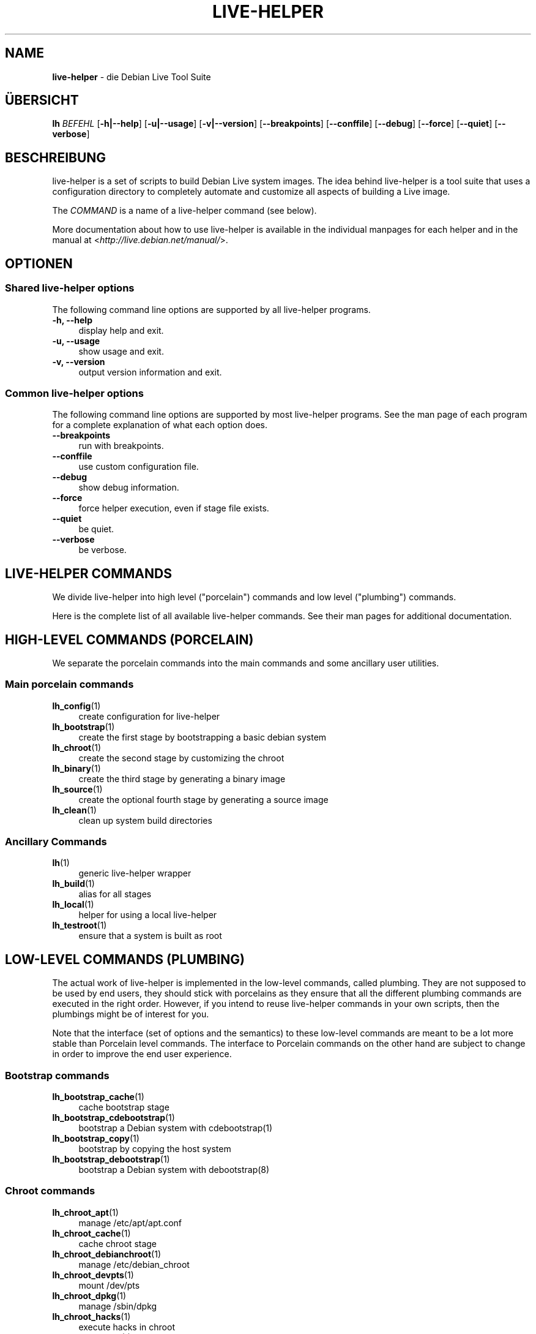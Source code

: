 .\"*******************************************************************
.\"
.\" This file was generated with po4a. Translate the source file.
.\"
.\"*******************************************************************
.TH LIVE\-HELPER 7 02.07.2010 2.0~a17 "Debian Live Projekt"

.SH NAME
\fBlive\-helper\fP \- die Debian Live Tool Suite

.SH ÜBERSICHT
.\" FIXME
.\" FIXME
\fBlh \fP\fIBEFEHL\fP [\fB\-h|\-\-help\fP] [\fB\-u|\-\-usage\fP] [\fB\-v|\-\-version\fP]
[\fB\-\-breakpoints\fP] [\fB\-\-conffile\fP] [\fB\-\-debug\fP] [\fB\-\-force\fP] [\fB\-\-quiet\fP]
[\fB\-\-verbose\fP]

.SH BESCHREIBUNG
.\" FIXME
live\-helper is a set of scripts to build Debian Live system images. The idea
behind live\-helper is a tool suite that uses a configuration directory to
completely automate and customize all aspects of building a Live image.
.PP
The \fICOMMAND\fP is a name of a live\-helper command (see below).
.PP
.\" FIXME
More documentation about how to use live\-helper is available in the
individual manpages for each helper and in the manual at
<\fIhttp://live.debian.net/manual/\fP>.

.SH OPTIONEN
.\" FIXME
.SS "Shared live\-helper options"
The following command line options are supported by all live\-helper
programs.
.IP "\fB\-h, \-\-help\fP" 4
display help and exit.
.IP "\fB\-u, \-\-usage\fP" 4
show usage and exit.
.IP "\fB\-v, \-\-version\fP" 4
output version information and exit.
.SS "Common live\-helper options"
The following command line options are supported by most live\-helper
programs. See the man page of each program for a complete explanation of
what each option does.
.IP \fB\-\-breakpoints\fP 4
run with breakpoints.
.IP \fB\-\-conffile\fP 4
use custom configuration file.
.IP \fB\-\-debug\fP 4
show debug information.
.IP \fB\-\-force\fP 4
force helper execution, even if stage file exists.
.IP \fB\-\-quiet\fP 4
be quiet.
.IP \fB\-\-verbose\fP 4
.\" FIXME
be verbose.

.SH "LIVE\-HELPER COMMANDS"
.\" FIXME
We divide live\-helper into high level ("porcelain") commands and low level
("plumbing") commands.
.PP
.\" FIXME
Here is the complete list of all available live\-helper commands. See their
man pages for additional documentation.

.SH "HIGH\-LEVEL COMMANDS (PORCELAIN)"
.\" FIXME
We separate the porcelain commands into the main commands and some ancillary
user utilities.
.SS "Main porcelain commands"
.IP \fBlh_config\fP(1) 4
create configuration for live\-helper
.IP \fBlh_bootstrap\fP(1) 4
create the first stage by bootstrapping a basic debian system
.IP \fBlh_chroot\fP(1) 4
create the second stage by customizing the chroot
.IP \fBlh_binary\fP(1) 4
create the third stage by generating a binary image
.IP \fBlh_source\fP(1) 4
create the optional fourth stage by generating a source image
.IP \fBlh_clean\fP(1) 4
clean up system build directories
.SS "Ancillary Commands"
.IP \fBlh\fP(1) 4
generic live\-helper wrapper
.IP \fBlh_build\fP(1) 4
alias for all stages
.IP \fBlh_local\fP(1) 4
helper for using a local live\-helper
.IP \fBlh_testroot\fP(1) 4
.\" FIXME
ensure that a system is built as root

.SH "LOW\-LEVEL COMMANDS (PLUMBING)"
.\" FIXME
The actual work of live\-helper is implemented in the low\-level commands,
called plumbing. They are not supposed to be used by end users, they should
stick with porcelains as they ensure that all the different plumbing
commands are executed in the right order. However, if you intend to reuse
live\-helper commands in your own scripts, then the plumbings might be of
interest for you.
.PP
Note that the interface (set of options and the semantics) to these
low\-level commands are meant to be a lot more stable than Porcelain level
commands. The interface to Porcelain commands on the other hand are subject
to change in order to improve the end user experience.
.SS "Bootstrap commands"
.IP \fBlh_bootstrap_cache\fP(1) 4
cache bootstrap stage
.IP \fBlh_bootstrap_cdebootstrap\fP(1) 4
bootstrap a Debian system with cdebootstrap(1)
.IP \fBlh_bootstrap_copy\fP(1) 4
bootstrap by copying the host system
.IP \fBlh_bootstrap_debootstrap\fP(1) 4
bootstrap a Debian system with debootstrap(8)
.SS "Chroot commands"
.IP \fBlh_chroot_apt\fP(1) 4
manage /etc/apt/apt.conf
.IP \fBlh_chroot_cache\fP(1) 4
cache chroot stage
.IP \fBlh_chroot_debianchroot\fP(1) 4
manage /etc/debian_chroot
.IP \fBlh_chroot_devpts\fP(1) 4
mount /dev/pts
.IP \fBlh_chroot_dpkg\fP(1) 4
manage /sbin/dpkg
.IP \fBlh_chroot_hacks\fP(1) 4
execute hacks in chroot
.IP \fBlh_chroot_hooks\fP(1) 4
execute hooks in chroot
.IP \fBlh_chroot_hostname\fP(1) 4
manage /bin/hostname
.IP \fBlh_chroot_hosts\fP(1) 4
manage /etc/hosts
.IP \fBlh_chroot_install\-packages\fP(1) 4
install queued packages into chroot
.IP \fBlh_chroot_interactive\fP(1) 4
make build interactive
.IP \fBlh_chroot_linux\-image\fP(1) 4
manage /etc/kernel\-img.conf
.IP \fBlh_chroot_local\-hooks\fP(1) 4
execute local hooks in chroot
.IP \fBlh_chroot_local\-includes\fP(1) 4
copy local files into chroot
.IP \fBlh_chroot_localization\fP(1) 4
install localization packages into chroot
.IP \fBlh_chroot_local\-packages\fP(1) 4
queue install of local packages into chroot
.IP \fBlh_chroot_local\-patches\fP(1) 4
apply local patches against chroot
.IP \fBlh_chroot_local\-preseed\fP(1) 4
use debconf local preseeding file
.IP \fBlh_chroot_packages\fP(1) 4
queue install of packages into chroot
.IP \fBlh_chroot_packageslists\fP(1) 4
queue install of packages lists into chroot
.IP \fBlh_chroot_preseed\fP(1) 4
use debconf preseeding file
.IP \fBlh_chroot_proc\fP(1) 4
mount /proc
.IP \fBlh_chroot_resolv\fP(1) 4
manage /etc/resolv.conf
.IP \fBlh_chroot_selinuxfs\fP(1) 4
mount /selinux
.IP \fBlh_chroot_sources\fP(1) 4
manage /etc/apt/sources.list
.IP \fBlh_chroot_symlinks\fP(1) 4
convert symlinks
.IP \fBlh_chroot_sysfs\fP(1) 4
mount /sys
.IP \fBlh_chroot_sysvinit\fP(1) 4
configure sysvinit
.IP \fBlh_chroot_sysv\-rc\fP(1) 4
manage /usr/sbin/policy\-rc.d
.IP \fBlh_chroot_tasks\fP(1) 4
install tasks into chroot
.SS "Binary commands"
.IP \fBlh_binary_chroot\fP(1) 4
copy chroot into chroot
.IP \fBlh_binary_debian\-installer\fP(1) 4
install debian\-installer into binary
.IP \fBlh_binary_disk\fP(1) 4
install disk information into binary
.IP \fBlh_binary_encryption\fP(1) 4
encrypts rootfs
.IP \fBlh_binary_grub\fP(1) 4
installs grub into binary
.IP \fBlh_binary_grub2\fP(1) 4
installs grub2 into binary
.IP \fBlh_binary_includes\fP(1) 4
copy files into binary
.IP \fBlh_binary_iso\fP(1) 4
build iso binary image
.IP \fBlh_binary_linux\-image\fP(1) 4
install linux\-image into binary
.IP \fBlh_binary_local\-hooks\fP(1) 4
execute local hooks in binary
.IP \fBlh_binary_local\-includes\fP(1) 4
copy files into binary
.IP \fBlh_binary_local\-packageslists\fP(1) 4
install local packages lists into binary
.IP \fBlh_binary_manifest\fP(1) 4
create manifest
.IP \fBlh_binary_checksums\fP(1) 4
create binary checksums (md5, sha1, and/or sha256)
.IP \fBlh_binary_memtest\fP(1) 4
installs a memtest into binary
.IP \fBlh_binary_net\fP(1) 4
build netboot binary image
.IP \fBlh_binary_rootfs\fP(1) 4
build rootfs image
.IP \fBlh_binary_silo\fP(1) 4
installs silo into binary
.IP \fBlh_binary_syslinux\fP(1) 4
installs syslinux into binary
.IP \fBlh_binary_tar\fP(1) 4
build harddisk binary image
.IP \fBlh_binary_usb\fP(1) 4
build binary usb\-hdd image
.IP \fBlh_binary_virtual\-hdd\fP(1) 4
build binary virtual\-hdd image
.IP \fBlh_binary_win32\-loader\fP(1) 4
installs win32\-loader into binary
.IP \fBlh_binary_yaboot\fP(1) 4
installs yaboot into binary
.SS "Source commands"
.IP \fBlh_source_debian\fP(1) 4
download sources
.IP \fBlh_source_debian\-live\fP(1) 4
copy debian\-live config into source
.IP \fBlh_source_disk\fP(1) 4
install disk information into source
.IP \fBlh_source_iso\fP(1) 4
build iso source image
.IP \fBlh_source_checksums\fP(1) 4
create source checksums (md5, sha1, and/or sha256)
.IP \fBlh_source_net\fP(1) 4
build source net image
.IP \fBlh_source_tar\fP(1) 4
build source tarball
.IP \fBlh_source_usb\fP(1) 4
build source usb\-hdd image
.IP \fBlh_source_virtual\-hdd\fP(1) 4
.\" FIXME
build source virtual\-hdd image

.SH "CONFIG FILES"
.\" FIXME
Many live\-helper commands make use of files in the \fIconfig/\fP directory to
control what they do. Besides the common \fIconfig/common\fP, which is used by
all live\-helper commands, some additional files can be used to configure the
behavior of specific live\-helper commands. These files are typically named
config/stage or config/stage_helper (where "stage" of course, is replaced
with the name of the stage that they belong to, and "helper" with the name
of the helper).
.PP
For example, lh_bootstrap_debootstrap uses files named config/bootstrap and
config/bootstrap_debootstrap to read the options it will use. See the man
pages of individual commands for details about the names and formats of the
files they use. Generally, these files contain variables with values
assigned, one variable per line. Some programs in live\-helper use pairs of
values or slightly more complicated variable assignments.
.PP
Note that live\-helper will respect environment variables which are present
in the context of the shell it is running. If variables can be read from
config files, then they override environment variables, and if command line
options are used, they override values from config files. If no value for a
given variable can be found and thus is unset, live\-helper will
automatically set it to the default value.
.PP
In some rare cases, you may want to have different versions of these files
for different architectures or distributions. If files named
config/stage.arch or config/stage_helper.arch, and config/stage.dist or
config/stage_helper.dist exist, where "arch" is the same as the output of
"dpkg \-\-print\-architecture" and "dist" is the same as the codename of the
target distribution, then they will be used in preference to other, more
general files.
.PP
.\" FIXME
All config files are shell scripts which are sourced by a live\-helper
program. That means they have to follow the normal shell syntax. You can
also put comments in these files; lines beginning with "#" are ignored.

.SH DATEIEN
.\" FIXME
.IP \fBn/a\fP 4

.\" FIXME
.SH "SIEHE AUCH"
\fIlive\-initramfs\fP(7)
.PP
Dieses Programm ist Teil von live\-helper.

.SH HOMEPAGE
Weitere Informationen über live\-helper und das Debian Live Projekt können
auf der Homepage unter <\fIhttp://live.debian.net/\fP> und im Handbuch
unter <\fIhttp://live.debian.net/manual/\fP> gefunden werden.

.SH FEHLER
Fehler können durch Einreichen eines Fehlerberichtes für das live\-helper
Paket im Debian Bug Tracking System unter
<\fIhttp://bugs.debian.org/\fP> oder durch Senden einer E\-Mail an die
Debian Live Mailing Liste unter <\fIdebian\-live@lists.debian.org\fP>
(englischsprachig) mitgeteilt werden.

.SH AUTOR
live\-helper wurde von Daniel Baumann <\fIdaniel@debian.org\fP> für das
Debian Projekt geschrieben.
